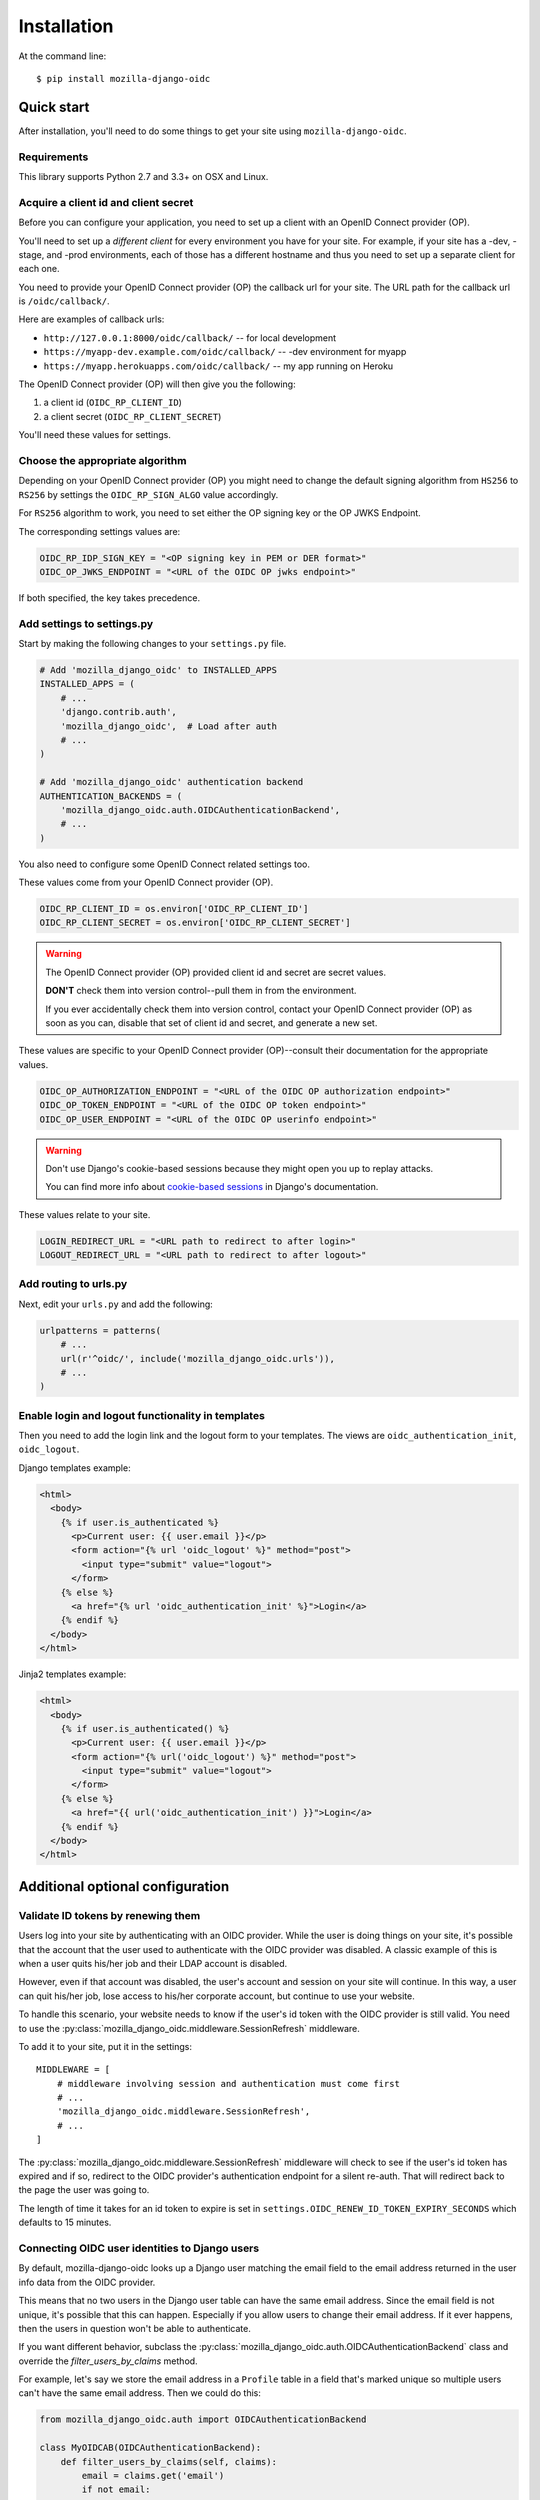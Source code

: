 ============
Installation
============

At the command line::

    $ pip install mozilla-django-oidc


Quick start
===========

After installation, you'll need to do some things to get your site using
``mozilla-django-oidc``.


Requirements
------------

This library supports Python 2.7 and 3.3+ on OSX and Linux.


Acquire a client id and client secret
-------------------------------------

Before you can configure your application, you need to set up a client with an
OpenID Connect provider (OP).

You'll need to set up a *different client* for every environment you have for
your site. For example, if your site has a -dev, -stage, and -prod environments,
each of those has a different hostname and thus you need to set up a separate
client for each one.

You need to provide your OpenID Connect provider (OP) the callback url for your
site. The URL path for the callback url is ``/oidc/callback/``.

Here are examples of callback urls:

* ``http://127.0.0.1:8000/oidc/callback/`` -- for local development
* ``https://myapp-dev.example.com/oidc/callback/`` -- -dev environment for myapp
* ``https://myapp.herokuapps.com/oidc/callback/`` -- my app running on Heroku

The OpenID Connect provider (OP) will then give you the following:

1. a client id (``OIDC_RP_CLIENT_ID``)
2. a client secret (``OIDC_RP_CLIENT_SECRET``)

You'll need these values for settings.

Choose the appropriate algorithm
--------------------------------

Depending on your OpenID Connect provider (OP) you might need to change the
default signing algorithm from ``HS256`` to ``RS256`` by settings the
``OIDC_RP_SIGN_ALGO`` value accordingly.

For ``RS256`` algorithm to work, you need to set either the OP signing key or
the OP JWKS Endpoint.

The corresponding settings values are:

.. code-block:: python

    OIDC_RP_IDP_SIGN_KEY = "<OP signing key in PEM or DER format>"
    OIDC_OP_JWKS_ENDPOINT = "<URL of the OIDC OP jwks endpoint>"

If both specified, the key takes precedence.

Add settings to settings.py
---------------------------

Start by making the following changes to your ``settings.py`` file.

.. code-block:: python

   # Add 'mozilla_django_oidc' to INSTALLED_APPS
   INSTALLED_APPS = (
       # ...
       'django.contrib.auth',
       'mozilla_django_oidc',  # Load after auth
       # ...
   )

   # Add 'mozilla_django_oidc' authentication backend
   AUTHENTICATION_BACKENDS = (
       'mozilla_django_oidc.auth.OIDCAuthenticationBackend',
       # ...
   )

You also need to configure some OpenID Connect related settings too.

These values come from your OpenID Connect provider (OP).

.. code-block:: python

   OIDC_RP_CLIENT_ID = os.environ['OIDC_RP_CLIENT_ID']
   OIDC_RP_CLIENT_SECRET = os.environ['OIDC_RP_CLIENT_SECRET']


.. warning::
   The OpenID Connect provider (OP) provided client id and secret are secret
   values.

   **DON'T** check them into version control--pull them in from the environment.

   If you ever accidentally check them into version control, contact your OpenID
   Connect provider (OP) as soon as you can, disable that set of client id and
   secret, and generate a new set.


These values are specific to your OpenID Connect provider (OP)--consult their
documentation for the appropriate values.

.. code-block:: python

   OIDC_OP_AUTHORIZATION_ENDPOINT = "<URL of the OIDC OP authorization endpoint>"
   OIDC_OP_TOKEN_ENDPOINT = "<URL of the OIDC OP token endpoint>"
   OIDC_OP_USER_ENDPOINT = "<URL of the OIDC OP userinfo endpoint>"


.. warning::
   Don't use Django's cookie-based sessions because they might open you up to
   replay attacks.

   You can find more info about `cookie-based sessions`_ in Django's documentation.

.. _cookie-based sessions: https://docs.djangoproject.com/en/stable/topics/http/sessions/#using-cookie-based-sessions


These values relate to your site.

.. code-block:: python

   LOGIN_REDIRECT_URL = "<URL path to redirect to after login>"
   LOGOUT_REDIRECT_URL = "<URL path to redirect to after logout>"


Add routing to urls.py
----------------------

Next, edit your ``urls.py`` and add the following:

.. code-block:: python

   urlpatterns = patterns(
       # ...
       url(r'^oidc/', include('mozilla_django_oidc.urls')),
       # ...
   )


Enable login and logout functionality in templates
--------------------------------------------------

Then you need to add the login link and the logout form to your templates.
The views are ``oidc_authentication_init``, ``oidc_logout``.

Django templates example:

.. code-block:: html+django

   <html>
     <body>
       {% if user.is_authenticated %}
         <p>Current user: {{ user.email }}</p>
         <form action="{% url 'oidc_logout' %}" method="post">
           <input type="submit" value="logout">
         </form>
       {% else %}
         <a href="{% url 'oidc_authentication_init' %}">Login</a>
       {% endif %}
     </body>
   </html>


Jinja2 templates example:

.. code-block:: html+jinja

   <html>
     <body>
       {% if user.is_authenticated() %}
         <p>Current user: {{ user.email }}</p>
         <form action="{% url('oidc_logout') %}" method="post">
           <input type="submit" value="logout">
         </form>
       {% else %}
         <a href="{{ url('oidc_authentication_init') }}">Login</a>
       {% endif %}
     </body>
   </html>


Additional optional configuration
=================================

Validate ID tokens by renewing them
-----------------------------------

Users log into your site by authenticating with an OIDC provider. While the user
is doing things on your site, it's possible that the account that the user used
to authenticate with the OIDC provider was disabled. A classic example of this
is when a user quits his/her job and their LDAP account is disabled.

However, even if that account was disabled, the user's account and session on
your site will continue. In this way, a user can quit his/her job, lose access to
his/her corporate account, but continue to use your website.

To handle this scenario, your website needs to know if the user's id token with
the OIDC provider is still valid. You need to use the
:py:class:`mozilla_django_oidc.middleware.SessionRefresh` middleware.

To add it to your site, put it in the settings::

    MIDDLEWARE = [
        # middleware involving session and authentication must come first
        # ...
        'mozilla_django_oidc.middleware.SessionRefresh',
        # ...
    ]


The :py:class:`mozilla_django_oidc.middleware.SessionRefresh` middleware will
check to see if the user's id token has expired and if so, redirect to the OIDC
provider's authentication endpoint for a silent re-auth. That will redirect back
to the page the user was going to.

The length of time it takes for an id token to expire is set in
``settings.OIDC_RENEW_ID_TOKEN_EXPIRY_SECONDS`` which defaults to 15 minutes.


Connecting OIDC user identities to Django users
-----------------------------------------------

By default, mozilla-django-oidc looks up a Django user matching the email field
to the email address returned in the user info data from the OIDC provider.

This means that no two users in the Django user table can have the same email
address. Since the email field is not unique, it's possible that this can
happen. Especially if you allow users to change their email address. If it ever
happens, then the users in question won't be able to authenticate.

If you want different behavior, subclass the
:py:class:`mozilla_django_oidc.auth.OIDCAuthenticationBackend` class and
override the `filter_users_by_claims` method.

For example, let's say we store the email address in a ``Profile`` table
in a field that's marked unique so multiple users can't have the same
email address. Then we could do this:

.. code-block:: python

   from mozilla_django_oidc.auth import OIDCAuthenticationBackend

   class MyOIDCAB(OIDCAuthenticationBackend):
       def filter_users_by_claims(self, claims):
           email = claims.get('email')
           if not email:
               return self.UserModel.objects.none()

           try:
               profile = Profile.objects.get(email=email)
               return profile.user

           except Profile.DoesNotExist:
               return self.UserModel.objects.none()


Then you'd use the Python dotted path to that class in the
``settings.AUTHENTICATION_BACKENDS`` instead of
``mozilla_django_oidc.auth.OIDCAuthenticationBackend``.


Creating Django users
---------------------

Generating usernames
~~~~~~~~~~~~~~~~~~~~

If a user logs into your site and doesn't already have an account, by default,
mozilla-django-oidc will create a new Django user account. It will create the
``User`` instance filling in the username (hash of the email address) and email
fields.

If you want something different, set ``settings.OIDC_USERNAME_ALGO`` to a Python
dotted path to the function you want to use.

The function takes in an email address as a text (Python 2 unicode or Python 3
string) and returns a text (Python 2 unicode or Python 3 string).

Here's an example function for Python 3 that doesn't convert the email address
at all:

.. code-block:: python

   import unicodedata

   def generate_username(email):
       # Using Python 3 and Django 1.11+, usernames can contain alphanumeric
       # (ascii and unicode), _, @, +, . and - characters. So we normalize
       # it and slice at 150 characters.
       return unicodedata.normalize('NFKC', email)[:150]


.. seealso::

   Django username:
       https://docs.djangoproject.com/en/stable/ref/contrib/auth/#django.contrib.auth.models.User.username


Changing how Django users are created
~~~~~~~~~~~~~~~~~~~~~~~~~~~~~~~~~~~~~

If your website needs to do other bookkeeping things when a new ``User`` record
is created, then you should subclass the
:py:class:`mozilla_django_oidc.auth.OIDCAuthenticationBackend` class and
override the `create_user` method, and optionally, the `update_user` method.

For example, let's say you want to populate the ``User`` instance with other
data from the claims:

.. code-block:: python

   from mozilla_django_oidc.auth import OIDCAuthenticationBackend
   from myapp.models import Profile

   class MyOIDCAB(OIDCAuthenticationBackend):
       def create_user(self, claims):
           user = super(MyOIDCAB, self).create_user(claims)

           user.first_name = claims.get('given_name', '')
           user.last_name = claims.get('family_name', '')
           user.save()

           return user

       def update_user(self, user, claims):
           user.first_name = claims.get('given_name', '')
           user.last_name = claims.get('family_name', '')
           user.save()

           return user


Then you'd use the Python dotted path to that class in the
``settings.AUTHENTICATION_BACKENDS`` instead of
``mozilla_django_oidc.auth.OIDCAuthenticationBackend``.


.. seealso::

   https://openid.net/specs/openid-connect-core-1_0.html#StandardClaims


Preventing mozilla-django-oidc from creating new Django users
~~~~~~~~~~~~~~~~~~~~~~~~~~~~~~~~~~~~~~~~~~~~~~~~~~~~~~~~~~~~~

If you don't want mozilla-django-oidc to create Django users, you can add this
setting::

    OIDC_CREATE_USER = False


You might want to do this if you want to control user creation because your
system requires additional process to allow people to use it.


.. _advanced_claim_verification:

Advanced user verification based on their claims
~~~~~~~~~~~~~~~~~~~~~~~~~~~~~~~~~~~~~~~~~~~~~~~~

In case you need to check additional values in the user's claims to decide
if the authentication should happen at all (included creating new users
if ``OIDC_CREATE_USER`` is ``True``), then you should subclass the
:py:class:`mozilla_django_oidc.auth.OIDCAuthenticationBackend` class and
override the `verify_claims` method. It should return either ``True`` or
``False`` to either continue or stop the whole authentication process.

.. code-block:: python

   class MyOIDCAB(OIDCAuthenticationBackend):
       def verify_claims(self, claims):
           verified = super(MyOIDCAB, self).verify_claims(claims)
           is_admin = 'admin' in claims.get('group', [])
           return verified and is_admin

.. seealso::

   https://openid.net/specs/openid-connect-core-1_0.html#StandardClaims


Log user out of the OpenID Connect provider
~~~~~~~~~~~~~~~~~~~~~~~~~~~~~~~~~~~~~~~~~~~

When a user logs out, by default, mozilla-django-oidc will end the current
Django session.  However, the user may still have an active session with the
OpenID Connect provider, in which case, the user would likely not be prompted
to log back in.

Some OpenID Connect providers support a custom (not part of OIDC spec) mechanism
to end the provider's session.  We can build a function for
``OIDC_OP_LOGOUT_URL_METHOD`` that will redirect the user to the provider after
mozilla-django-oidc ends the Django session.


.. code-block:: python

   def provider_logout(request):
       # See your provider's documentation for details on if and how this is
       # supported
       redirect_url = 'https://myprovider.com/logout'
       return redirect_url


The ``request.build_absolute_uri`` can be used if the provider requires
a return-to location.


Troubleshooting
---------------

mozilla-django-oidc logs using the ``mozilla_django_oidc`` logger. Enable that
logger in settings to see logging messages to help you debug:

.. code-block:: python

   LOGGING = {
       ...
       'loggers': {
           'mozilla_django_oidc': {
               'handlers': ['console'],
               'level': 'DEBUG'
           },
       ...
   }


Make sure to use the appropriate handler for your app.

